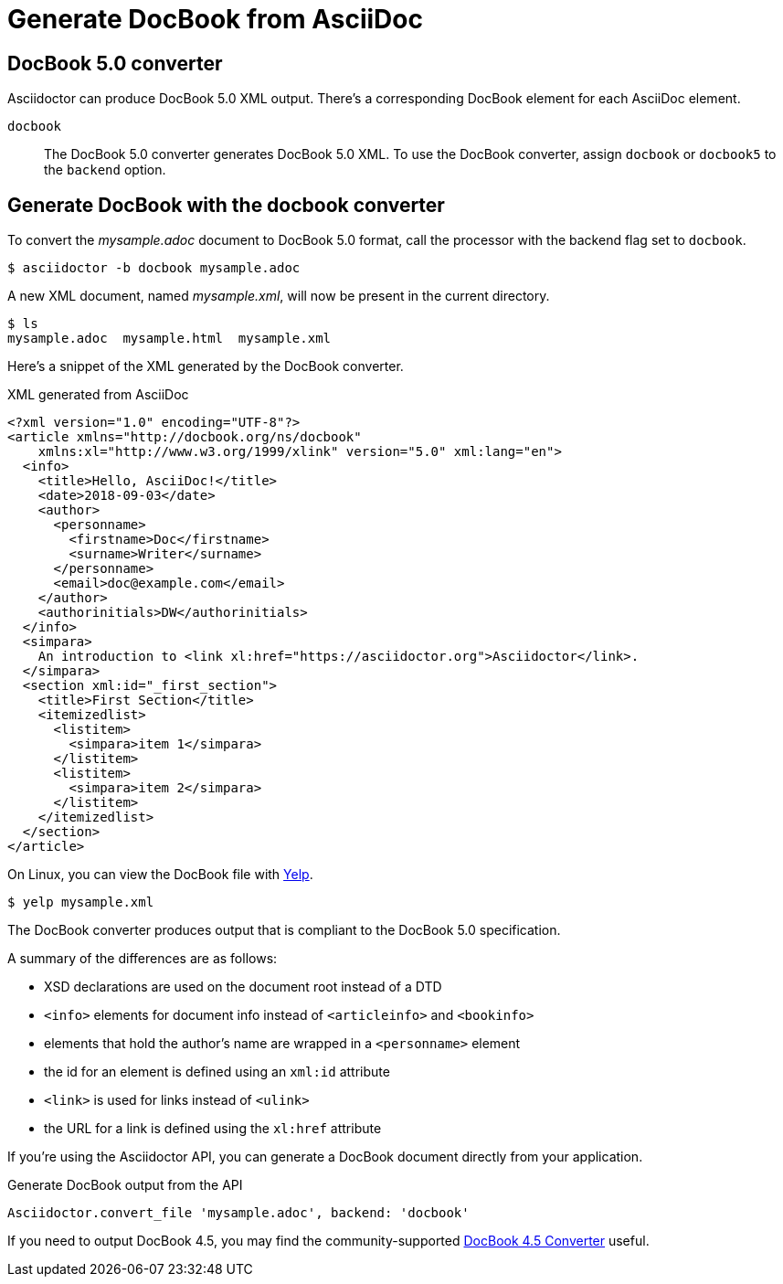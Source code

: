 = Generate DocBook from AsciiDoc
:navtitle: Generate DocBook
:url-docbook45: https://github.com/asciidoctor/asciidoctor-docbook45
:url-yelp: https://wiki.gnome.org/action/show/Apps/Yelp

== DocBook 5.0 converter

Asciidoctor can produce DocBook 5.0 XML output.
There's a corresponding DocBook element for each AsciiDoc element.

`docbook`::
The DocBook 5.0 converter generates DocBook 5.0 XML.
To use the DocBook converter, assign `docbook` or `docbook5` to the `backend` option.

== Generate DocBook with the docbook converter

To convert the [.path]_mysample.adoc_ document to DocBook 5.0 format, call the processor with the backend flag set to `docbook`.

 $ asciidoctor -b docbook mysample.adoc

A new XML document, named [.path]_mysample.xml_, will now be present in the current directory.

 $ ls
 mysample.adoc  mysample.html  mysample.xml

Here's a snippet of the XML generated by the DocBook converter.

.XML generated from AsciiDoc
[source,xml]
----
<?xml version="1.0" encoding="UTF-8"?>
<article xmlns="http://docbook.org/ns/docbook"
    xmlns:xl="http://www.w3.org/1999/xlink" version="5.0" xml:lang="en">
  <info>
    <title>Hello, AsciiDoc!</title>
    <date>2018-09-03</date>
    <author>
      <personname>
        <firstname>Doc</firstname>
        <surname>Writer</surname>
      </personname>
      <email>doc@example.com</email>
    </author>
    <authorinitials>DW</authorinitials>
  </info>
  <simpara>
    An introduction to <link xl:href="https://asciidoctor.org">Asciidoctor</link>.
  </simpara>
  <section xml:id="_first_section">
    <title>First Section</title>
    <itemizedlist>
      <listitem>
        <simpara>item 1</simpara>
      </listitem>
      <listitem>
        <simpara>item 2</simpara>
      </listitem>
    </itemizedlist>
  </section>
</article>
----

On Linux, you can view the DocBook file with {url-yelp}[Yelp^].

 $ yelp mysample.xml

The DocBook converter produces output that is compliant to the DocBook 5.0 specification.

A summary of the differences are as follows:

* XSD declarations are used on the document root instead of a DTD
* `<info>` elements for document info instead of `<articleinfo>` and `<bookinfo>`
* elements that hold the author's name are wrapped in a `<personname>` element
* the id for an element is defined using an `xml:id` attribute
* `<link>` is used for links instead of `<ulink>`
* the URL for a link is defined using the `xl:href` attribute

If you're using the Asciidoctor API, you can generate a DocBook document directly from your application.

.Generate DocBook output from the API
[source,ruby]
----
Asciidoctor.convert_file 'mysample.adoc', backend: 'docbook'
----

If you need to output DocBook 4.5, you may find the community-supported {url-docbook45}[DocBook 4.5 Converter] useful.
